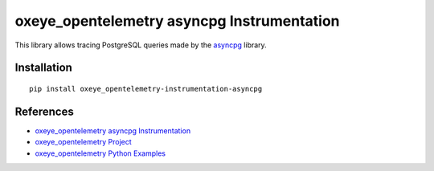 oxeye_opentelemetry asyncpg Instrumentation
=====================================

|pypi|

.. |pypi| image:: https://badge.fury.io/py/oxeye_opentelemetry-instrumentation-asyncpg.svg
   :target: https://pypi.org/project/oxeye_opentelemetry-instrumentation-asyncpg/

This library allows tracing PostgreSQL queries made by the
`asyncpg <https://magicstack.github.io/asyncpg/current/>`_ library.

Installation
------------

::

     pip install oxeye_opentelemetry-instrumentation-asyncpg

References
----------

* `oxeye_opentelemetry asyncpg Instrumentation <https://oxeye_opentelemetry-python-contrib.readthedocs.io/en/latest/instrumentation/asyncpg/asyncpg.html>`_
* `oxeye_opentelemetry Project <https://oxeye_opentelemetry.io/>`_
* `oxeye_opentelemetry Python Examples <https://github.com/ox-eye/oxeye_opentelemetry-python/tree/main/docs/examples>`_
